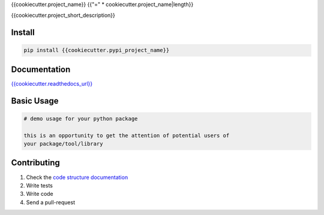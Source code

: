 {{cookiecutter.project_name}}
{{"=" * cookiecutter.project_name|length}}

{{cookiecutter.project_short_description}}

.. image:: https://readthedocs.org/projects/{{cookiecutter.module_name}}/badge/?version=latest
   :target: http://{{cookiecutter.module_name}}.readthedocs.io/en/latest/?badge=latest
   :alt: Documentation Status
.. image:: https://travis-ci.org/{{cookiecutter.github_username}}/{{cookiecutter.module_name}}.svg?branch=master
    :target: https://travis-ci.org/{{cookiecutter.github_username}}/{{cookiecutter.module_name}}
.. |PyPI python versions| image:: https://img.shields.io/pypi/pyversions/{{cookiecutter.module_name}}.svg
   :target: https://pypi.python.org/pypi/{{cookiecutter.module_name}}
.. |Join the chat at https://gitter.im/{{cookiecutter.github_username}}/{{cookiecutter.module_name}}| image:: https://badges.gitter.im/{{cookiecutter.github_username}}/{{cookiecutter.module_name}}.svg
   :target: https://gitter.im/{{cookiecutter.github_username}}/{{cookiecutter.module_name}}?utm_source=badge&utm_medium=badge&utm_campaign=pr-badge&utm_content=badge


Install
-------

.. code:: bash

   pip install {{cookiecutter.pypi_project_name}}


Documentation
-------------

`{{cookiecutter.readthedocs_url}} <{{cookiecutter.readthedocs_url}}>`_


Basic Usage
-----------


.. code:: python

    # demo usage for your python package

    this is an opportunity to get the attention of potential users of
    your package/tool/library


Contributing
------------

#. Check the `code structure documentation <CODE_STRUCTURE.rst>`_
#. Write tests
#. Write code
#. Send a pull-request
